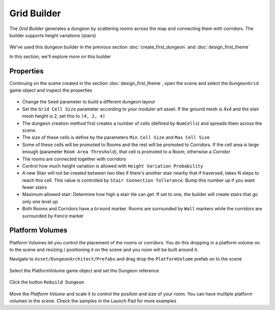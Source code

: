 Grid Builder
============
 
The `Grid Builder` generates a dungeon by scattering rooms across the map and connecting them with corridors.  The builder supports height variations (stairs)

.. figure:: /images/tutorial/06/02.jpg
   :align: center

We've used this dungeon builder in the previous section :doc:`create_first_dungeon` and :doc:`design_first_theme`

In this section, we'll explore more on this builder

Properties
^^^^^^^^^^

Continuing on the scene created in the section :doc:`design_first_theme`, open the scene and select the ``DungeonGrid`` game object and inspect the properties

.. figure:: /images/tutorial/06/01.png
   :align: center

* Change the ``Seed`` parameter to build a different dungeon layout
* Set the ``Grid Cell Size`` parameter according to your moduler art asset. If the ground mesh is 4x4 and the stair mesh height is 2, set this to ``(4, 2, 4)``
* The dungeon creation method first creates a number of cells (defined by ``NumCells``) and spreads them across the scene.  
* The size of these cells is define by the parameters ``Min Cell Size`` and ``Max Cell Size``
* Some of these cells will be promoted to Rooms and the rest will be promoted to Corridors.  If the cell area is large enough (parameter ``Room Area Threshold``), that cell is promoted to a `Room`, otherwise a `Corridor`
* The rooms are connected together with corridors
* Control how much height variation is allowed with ``Height Variation Probability``
* A new Stair will not be created between two tiles if there's another stair nearby that if traversed, takes N steps to reach this cell. This value is controlled by ``Stair Connection Tollerance``.  Bump this number up if you want fewer stairs
* Maximum allowed stair: Determine how high a stair tile can get.  If set to one, the builder will create stairs that go only one level up
* Both Rooms and Corridors have a ``Ground`` marker.   Rooms are surrounded by ``Wall`` markers while the corridors are surrounded by ``Fence`` marker


Platform Volumes
^^^^^^^^^^^^^^^^
Platform Volumes let you control the placement of the rooms or corridors.   You do this dropping in a platform volume on to the scene and resizing  / positioning it on the scene and you room will be built around it.

Navigate to ``Asset/DungeonArchitect/Prefabs`` and drag drop the ``PlatformVolume`` prefab on to the scene

.. figure:: /images/tutorial/06/03.png
   :align: center


Select the PlatformVolume game object and set the Dungeon reference

.. figure:: /images/tutorial/06/04.png
   :align: center

Click the button ``Rebuild Dungeon``

.. figure:: /images/tutorial/06/05.gif
   :align: center

Move the `Platform Volume` and scale it to control the position and size of your room. You can have multiple platform volumes in the scene. Check the samples in the Launch Pad for more examples

